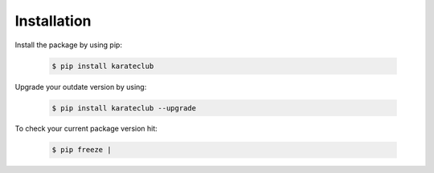 Installation
============

Install the package by using pip:

    .. code-block:: none

        $ pip install karateclub

Upgrade your outdate version by using:

    .. code-block:: none

        $ pip install karateclub --upgrade


To check your current package version hit:

    .. code-block:: none

        $ pip freeze |
